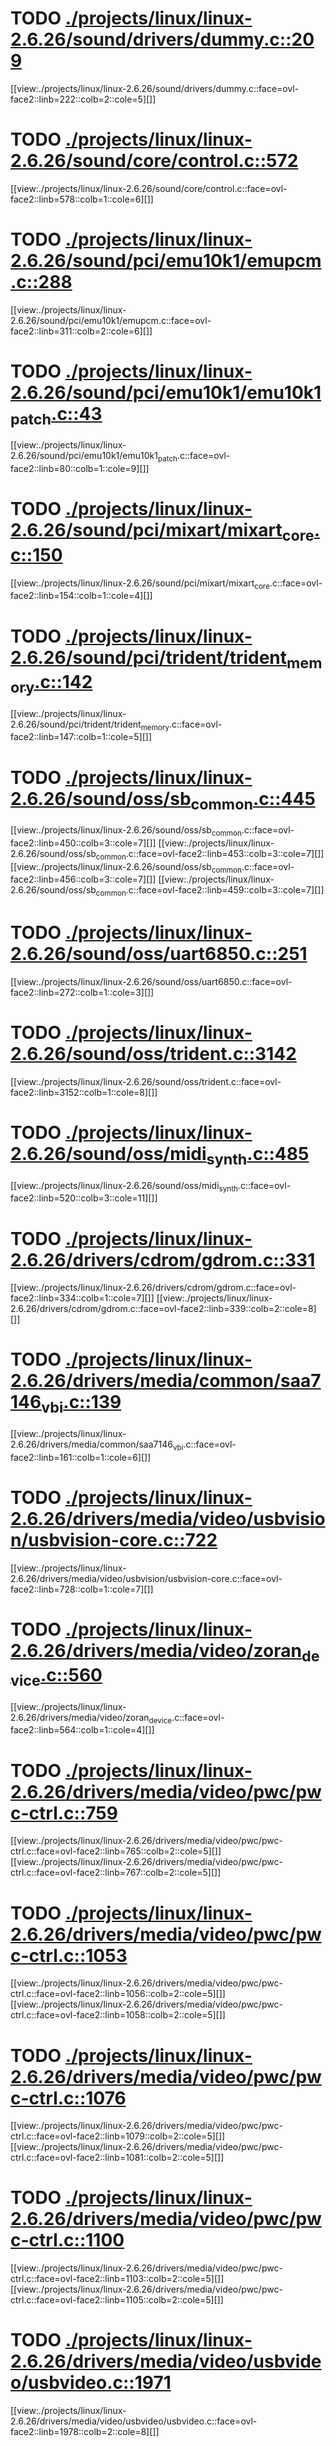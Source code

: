 * TODO [[view:./projects/linux/linux-2.6.26/sound/drivers/dummy.c::face=ovl-face1::linb=209::colb=5::cole=8][ ./projects/linux/linux-2.6.26/sound/drivers/dummy.c::209]]
[[view:./projects/linux/linux-2.6.26/sound/drivers/dummy.c::face=ovl-face2::linb=222::colb=2::cole=5][]]
* TODO [[view:./projects/linux/linux-2.6.26/sound/core/control.c::face=ovl-face1::linb=572::colb=29::cole=34][ ./projects/linux/linux-2.6.26/sound/core/control.c::572]]
[[view:./projects/linux/linux-2.6.26/sound/core/control.c::face=ovl-face2::linb=578::colb=1::cole=6][]]
* TODO [[view:./projects/linux/linux-2.6.26/sound/pci/emu10k1/emupcm.c::face=ovl-face1::linb=288::colb=15::cole=19][ ./projects/linux/linux-2.6.26/sound/pci/emu10k1/emupcm.c::288]]
[[view:./projects/linux/linux-2.6.26/sound/pci/emu10k1/emupcm.c::face=ovl-face2::linb=311::colb=2::cole=6][]]
* TODO [[view:./projects/linux/linux-2.6.26/sound/pci/emu10k1/emu10k1_patch.c::face=ovl-face1::linb=43::colb=21::cole=29][ ./projects/linux/linux-2.6.26/sound/pci/emu10k1/emu10k1_patch.c::43]]
[[view:./projects/linux/linux-2.6.26/sound/pci/emu10k1/emu10k1_patch.c::face=ovl-face2::linb=80::colb=1::cole=9][]]
* TODO [[view:./projects/linux/linux-2.6.26/sound/pci/mixart/mixart_core.c::face=ovl-face1::linb=150::colb=5::cole=8][ ./projects/linux/linux-2.6.26/sound/pci/mixart/mixart_core.c::150]]
[[view:./projects/linux/linux-2.6.26/sound/pci/mixart/mixart_core.c::face=ovl-face2::linb=154::colb=1::cole=4][]]
* TODO [[view:./projects/linux/linux-2.6.26/sound/pci/trident/trident_memory.c::face=ovl-face1::linb=142::colb=31::cole=35][ ./projects/linux/linux-2.6.26/sound/pci/trident/trident_memory.c::142]]
[[view:./projects/linux/linux-2.6.26/sound/pci/trident/trident_memory.c::face=ovl-face2::linb=147::colb=1::cole=5][]]
* TODO [[view:./projects/linux/linux-2.6.26/sound/oss/sb_common.c::face=ovl-face1::linb=445::colb=15::cole=19][ ./projects/linux/linux-2.6.26/sound/oss/sb_common.c::445]]
[[view:./projects/linux/linux-2.6.26/sound/oss/sb_common.c::face=ovl-face2::linb=450::colb=3::cole=7][]]
[[view:./projects/linux/linux-2.6.26/sound/oss/sb_common.c::face=ovl-face2::linb=453::colb=3::cole=7][]]
[[view:./projects/linux/linux-2.6.26/sound/oss/sb_common.c::face=ovl-face2::linb=456::colb=3::cole=7][]]
[[view:./projects/linux/linux-2.6.26/sound/oss/sb_common.c::face=ovl-face2::linb=459::colb=3::cole=7][]]
* TODO [[view:./projects/linux/linux-2.6.26/sound/oss/uart6850.c::face=ovl-face1::linb=251::colb=5::cole=7][ ./projects/linux/linux-2.6.26/sound/oss/uart6850.c::251]]
[[view:./projects/linux/linux-2.6.26/sound/oss/uart6850.c::face=ovl-face2::linb=272::colb=1::cole=3][]]
* TODO [[view:./projects/linux/linux-2.6.26/sound/oss/trident.c::face=ovl-face1::linb=3142::colb=14::cole=21][ ./projects/linux/linux-2.6.26/sound/oss/trident.c::3142]]
[[view:./projects/linux/linux-2.6.26/sound/oss/trident.c::face=ovl-face2::linb=3152::colb=1::cole=8][]]
* TODO [[view:./projects/linux/linux-2.6.26/sound/oss/midi_synth.c::face=ovl-face1::linb=485::colb=23::cole=31][ ./projects/linux/linux-2.6.26/sound/oss/midi_synth.c::485]]
[[view:./projects/linux/linux-2.6.26/sound/oss/midi_synth.c::face=ovl-face2::linb=520::colb=3::cole=11][]]
* TODO [[view:./projects/linux/linux-2.6.26/drivers/cdrom/gdrom.c::face=ovl-face1::linb=331::colb=34::cole=40][ ./projects/linux/linux-2.6.26/drivers/cdrom/gdrom.c::331]]
[[view:./projects/linux/linux-2.6.26/drivers/cdrom/gdrom.c::face=ovl-face2::linb=334::colb=1::cole=7][]]
[[view:./projects/linux/linux-2.6.26/drivers/cdrom/gdrom.c::face=ovl-face2::linb=339::colb=2::cole=8][]]
* TODO [[view:./projects/linux/linux-2.6.26/drivers/media/common/saa7146_vbi.c::face=ovl-face1::linb=139::colb=5::cole=10][ ./projects/linux/linux-2.6.26/drivers/media/common/saa7146_vbi.c::139]]
[[view:./projects/linux/linux-2.6.26/drivers/media/common/saa7146_vbi.c::face=ovl-face2::linb=161::colb=1::cole=6][]]
* TODO [[view:./projects/linux/linux-2.6.26/drivers/media/video/usbvision/usbvision-core.c::face=ovl-face1::linb=722::colb=21::cole=27][ ./projects/linux/linux-2.6.26/drivers/media/video/usbvision/usbvision-core.c::722]]
[[view:./projects/linux/linux-2.6.26/drivers/media/video/usbvision/usbvision-core.c::face=ovl-face2::linb=728::colb=1::cole=7][]]
* TODO [[view:./projects/linux/linux-2.6.26/drivers/media/video/zoran_device.c::face=ovl-face1::linb=560::colb=5::cole=8][ ./projects/linux/linux-2.6.26/drivers/media/video/zoran_device.c::560]]
[[view:./projects/linux/linux-2.6.26/drivers/media/video/zoran_device.c::face=ovl-face2::linb=564::colb=1::cole=4][]]
* TODO [[view:./projects/linux/linux-2.6.26/drivers/media/video/pwc/pwc-ctrl.c::face=ovl-face1::linb=759::colb=6::cole=9][ ./projects/linux/linux-2.6.26/drivers/media/video/pwc/pwc-ctrl.c::759]]
[[view:./projects/linux/linux-2.6.26/drivers/media/video/pwc/pwc-ctrl.c::face=ovl-face2::linb=765::colb=2::cole=5][]]
[[view:./projects/linux/linux-2.6.26/drivers/media/video/pwc/pwc-ctrl.c::face=ovl-face2::linb=767::colb=2::cole=5][]]
* TODO [[view:./projects/linux/linux-2.6.26/drivers/media/video/pwc/pwc-ctrl.c::face=ovl-face1::linb=1053::colb=15::cole=18][ ./projects/linux/linux-2.6.26/drivers/media/video/pwc/pwc-ctrl.c::1053]]
[[view:./projects/linux/linux-2.6.26/drivers/media/video/pwc/pwc-ctrl.c::face=ovl-face2::linb=1056::colb=2::cole=5][]]
[[view:./projects/linux/linux-2.6.26/drivers/media/video/pwc/pwc-ctrl.c::face=ovl-face2::linb=1058::colb=2::cole=5][]]
* TODO [[view:./projects/linux/linux-2.6.26/drivers/media/video/pwc/pwc-ctrl.c::face=ovl-face1::linb=1076::colb=15::cole=18][ ./projects/linux/linux-2.6.26/drivers/media/video/pwc/pwc-ctrl.c::1076]]
[[view:./projects/linux/linux-2.6.26/drivers/media/video/pwc/pwc-ctrl.c::face=ovl-face2::linb=1079::colb=2::cole=5][]]
[[view:./projects/linux/linux-2.6.26/drivers/media/video/pwc/pwc-ctrl.c::face=ovl-face2::linb=1081::colb=2::cole=5][]]
* TODO [[view:./projects/linux/linux-2.6.26/drivers/media/video/pwc/pwc-ctrl.c::face=ovl-face1::linb=1100::colb=15::cole=18][ ./projects/linux/linux-2.6.26/drivers/media/video/pwc/pwc-ctrl.c::1100]]
[[view:./projects/linux/linux-2.6.26/drivers/media/video/pwc/pwc-ctrl.c::face=ovl-face2::linb=1103::colb=2::cole=5][]]
[[view:./projects/linux/linux-2.6.26/drivers/media/video/pwc/pwc-ctrl.c::face=ovl-face2::linb=1105::colb=2::cole=5][]]
* TODO [[view:./projects/linux/linux-2.6.26/drivers/media/video/usbvideo/usbvideo.c::face=ovl-face1::linb=1971::colb=6::cole=12][ ./projects/linux/linux-2.6.26/drivers/media/video/usbvideo/usbvideo.c::1971]]
[[view:./projects/linux/linux-2.6.26/drivers/media/video/usbvideo/usbvideo.c::face=ovl-face2::linb=1978::colb=2::cole=8][]]
* TODO [[view:./projects/linux/linux-2.6.26/drivers/media/video/usbvideo/quickcam_messenger.c::face=ovl-face1::linb=731::colb=9::cole=12][ ./projects/linux/linux-2.6.26/drivers/media/video/usbvideo/quickcam_messenger.c::731]]
[[view:./projects/linux/linux-2.6.26/drivers/media/video/usbvideo/quickcam_messenger.c::face=ovl-face2::linb=736::colb=13::cole=16][]]
[[view:./projects/linux/linux-2.6.26/drivers/media/video/usbvideo/quickcam_messenger.c::face=ovl-face2::linb=740::colb=13::cole=16][]]
* TODO [[view:./projects/linux/linux-2.6.26/drivers/media/dvb/frontends/s5h1420.c::face=ovl-face1::linb=634::colb=9::cole=23][ ./projects/linux/linux-2.6.26/drivers/media/dvb/frontends/s5h1420.c::634]]
[[view:./projects/linux/linux-2.6.26/drivers/media/dvb/frontends/s5h1420.c::face=ovl-face2::linb=684::colb=2::cole=16][]]
[[view:./projects/linux/linux-2.6.26/drivers/media/dvb/frontends/s5h1420.c::face=ovl-face2::linb=687::colb=2::cole=16][]]
[[view:./projects/linux/linux-2.6.26/drivers/media/dvb/frontends/s5h1420.c::face=ovl-face2::linb=690::colb=2::cole=16][]]
[[view:./projects/linux/linux-2.6.26/drivers/media/dvb/frontends/s5h1420.c::face=ovl-face2::linb=693::colb=2::cole=16][]]
[[view:./projects/linux/linux-2.6.26/drivers/media/dvb/frontends/s5h1420.c::face=ovl-face2::linb=696::colb=2::cole=16][]]
* TODO [[view:./projects/linux/linux-2.6.26/drivers/media/dvb/ttpci/budget-patch.c::face=ovl-face1::linb=381::colb=5::cole=10][ ./projects/linux/linux-2.6.26/drivers/media/dvb/ttpci/budget-patch.c::381]]
[[view:./projects/linux/linux-2.6.26/drivers/media/dvb/ttpci/budget-patch.c::face=ovl-face2::linb=432::colb=1::cole=6][]]
[[view:./projects/linux/linux-2.6.26/drivers/media/dvb/ttpci/budget-patch.c::face=ovl-face2::linb=557::colb=1::cole=6][]]
* TODO [[view:./projects/linux/linux-2.6.26/drivers/media/dvb/ttpci/av7110.c::face=ovl-face1::linb=2358::colb=10::cole=15][ ./projects/linux/linux-2.6.26/drivers/media/dvb/ttpci/av7110.c::2358]]
[[view:./projects/linux/linux-2.6.26/drivers/media/dvb/ttpci/av7110.c::face=ovl-face2::linb=2401::colb=2::cole=7][]]
[[view:./projects/linux/linux-2.6.26/drivers/media/dvb/ttpci/av7110.c::face=ovl-face2::linb=2527::colb=2::cole=7][]]
* TODO [[view:./projects/linux/linux-2.6.26/drivers/s390/cio/qdio.c::face=ovl-face1::linb=1727::colb=5::cole=14][ ./projects/linux/linux-2.6.26/drivers/s390/cio/qdio.c::1727]]
[[view:./projects/linux/linux-2.6.26/drivers/s390/cio/qdio.c::face=ovl-face2::linb=1742::colb=2::cole=11][]]
[[view:./projects/linux/linux-2.6.26/drivers/s390/cio/qdio.c::face=ovl-face2::linb=1817::colb=2::cole=11][]]
* TODO [[view:./projects/linux/linux-2.6.26/drivers/s390/char/tape_3590.c::face=ovl-face1::linb=1371::colb=5::cole=7][ ./projects/linux/linux-2.6.26/drivers/s390/char/tape_3590.c::1371]]
[[view:./projects/linux/linux-2.6.26/drivers/s390/char/tape_3590.c::face=ovl-face2::linb=1396::colb=1::cole=3][]]
* TODO [[view:./projects/linux/linux-2.6.26/drivers/s390/net/claw.c::face=ovl-face1::linb=1706::colb=8::cole=10][ ./projects/linux/linux-2.6.26/drivers/s390/net/claw.c::1706]]
[[view:./projects/linux/linux-2.6.26/drivers/s390/net/claw.c::face=ovl-face2::linb=1725::colb=22::cole=24][]]
[[view:./projects/linux/linux-2.6.26/drivers/s390/net/claw.c::face=ovl-face2::linb=1731::colb=18::cole=20][]]
[[view:./projects/linux/linux-2.6.26/drivers/s390/net/claw.c::face=ovl-face2::linb=1736::colb=18::cole=20][]]
* TODO [[view:./projects/linux/linux-2.6.26/drivers/s390/net/claw.c::face=ovl-face1::linb=1769::colb=40::cole=44][ ./projects/linux/linux-2.6.26/drivers/s390/net/claw.c::1769]]
[[view:./projects/linux/linux-2.6.26/drivers/s390/net/claw.c::face=ovl-face2::linb=2012::colb=9::cole=13][]]
[[view:./projects/linux/linux-2.6.26/drivers/s390/net/claw.c::face=ovl-face2::linb=2015::colb=16::cole=20][]]
* TODO [[view:./projects/linux/linux-2.6.26/drivers/s390/net/claw.c::face=ovl-face1::linb=3740::colb=21::cole=32][ ./projects/linux/linux-2.6.26/drivers/s390/net/claw.c::3740]]
[[view:./projects/linux/linux-2.6.26/drivers/s390/net/claw.c::face=ovl-face2::linb=3754::colb=8::cole=19][]]
* TODO [[view:./projects/linux/linux-2.6.26/drivers/s390/net/claw.c::face=ovl-face1::linb=3741::colb=14::cole=24][ ./projects/linux/linux-2.6.26/drivers/s390/net/claw.c::3741]]
[[view:./projects/linux/linux-2.6.26/drivers/s390/net/claw.c::face=ovl-face2::linb=3755::colb=8::cole=18][]]
* TODO [[view:./projects/linux/linux-2.6.26/drivers/mmc/host/sdhci.c::face=ovl-face1::linb=378::colb=5::cole=10][ ./projects/linux/linux-2.6.26/drivers/mmc/host/sdhci.c::378]]
[[view:./projects/linux/linux-2.6.26/drivers/mmc/host/sdhci.c::face=ovl-face2::linb=386::colb=1::cole=6][]]
* TODO [[view:./projects/linux/linux-2.6.26/drivers/video/i810/i810_main.c::face=ovl-face1::linb=2013::colb=5::cole=6][ ./projects/linux/linux-2.6.26/drivers/video/i810/i810_main.c::2013]]
[[view:./projects/linux/linux-2.6.26/drivers/video/i810/i810_main.c::face=ovl-face2::linb=2015::colb=1::cole=2][]]
* TODO [[view:./projects/linux/linux-2.6.26/drivers/video/aty/mach64_gx.c::face=ovl-face1::linb=620::colb=35::cole=48][ ./projects/linux/linux-2.6.26/drivers/video/aty/mach64_gx.c::620]]
[[view:./projects/linux/linux-2.6.26/drivers/video/aty/mach64_gx.c::face=ovl-face2::linb=627::colb=1::cole=14][]]
* TODO [[view:./projects/linux/linux-2.6.26/drivers/video/neofb.c::face=ovl-face1::linb=1928::colb=5::cole=14][ ./projects/linux/linux-2.6.26/drivers/video/neofb.c::1928]]
[[view:./projects/linux/linux-2.6.26/drivers/video/neofb.c::face=ovl-face2::linb=1951::colb=2::cole=11][]]
[[view:./projects/linux/linux-2.6.26/drivers/video/neofb.c::face=ovl-face2::linb=1961::colb=2::cole=11][]]
[[view:./projects/linux/linux-2.6.26/drivers/video/neofb.c::face=ovl-face2::linb=1970::colb=2::cole=11][]]
[[view:./projects/linux/linux-2.6.26/drivers/video/neofb.c::face=ovl-face2::linb=1979::colb=2::cole=11][]]
[[view:./projects/linux/linux-2.6.26/drivers/video/neofb.c::face=ovl-face2::linb=1988::colb=2::cole=11][]]
[[view:./projects/linux/linux-2.6.26/drivers/video/neofb.c::face=ovl-face2::linb=1999::colb=2::cole=11][]]
[[view:./projects/linux/linux-2.6.26/drivers/video/neofb.c::face=ovl-face2::linb=2010::colb=2::cole=11][]]
[[view:./projects/linux/linux-2.6.26/drivers/video/neofb.c::face=ovl-face2::linb=2021::colb=2::cole=11][]]
* TODO [[view:./projects/linux/linux-2.6.26/drivers/video/neofb.c::face=ovl-face1::linb=1930::colb=5::cole=15][ ./projects/linux/linux-2.6.26/drivers/video/neofb.c::1930]]
[[view:./projects/linux/linux-2.6.26/drivers/video/neofb.c::face=ovl-face2::linb=1953::colb=2::cole=12][]]
[[view:./projects/linux/linux-2.6.26/drivers/video/neofb.c::face=ovl-face2::linb=1963::colb=2::cole=12][]]
[[view:./projects/linux/linux-2.6.26/drivers/video/neofb.c::face=ovl-face2::linb=1972::colb=2::cole=12][]]
[[view:./projects/linux/linux-2.6.26/drivers/video/neofb.c::face=ovl-face2::linb=1981::colb=2::cole=12][]]
[[view:./projects/linux/linux-2.6.26/drivers/video/neofb.c::face=ovl-face2::linb=1990::colb=2::cole=12][]]
[[view:./projects/linux/linux-2.6.26/drivers/video/neofb.c::face=ovl-face2::linb=2001::colb=2::cole=12][]]
[[view:./projects/linux/linux-2.6.26/drivers/video/neofb.c::face=ovl-face2::linb=2012::colb=2::cole=12][]]
[[view:./projects/linux/linux-2.6.26/drivers/video/neofb.c::face=ovl-face2::linb=2023::colb=2::cole=12][]]
* TODO [[view:./projects/linux/linux-2.6.26/drivers/video/neofb.c::face=ovl-face1::linb=1931::colb=5::cole=13][ ./projects/linux/linux-2.6.26/drivers/video/neofb.c::1931]]
[[view:./projects/linux/linux-2.6.26/drivers/video/neofb.c::face=ovl-face2::linb=1954::colb=2::cole=10][]]
[[view:./projects/linux/linux-2.6.26/drivers/video/neofb.c::face=ovl-face2::linb=1964::colb=2::cole=10][]]
[[view:./projects/linux/linux-2.6.26/drivers/video/neofb.c::face=ovl-face2::linb=1973::colb=2::cole=10][]]
[[view:./projects/linux/linux-2.6.26/drivers/video/neofb.c::face=ovl-face2::linb=1982::colb=2::cole=10][]]
[[view:./projects/linux/linux-2.6.26/drivers/video/neofb.c::face=ovl-face2::linb=1991::colb=2::cole=10][]]
[[view:./projects/linux/linux-2.6.26/drivers/video/neofb.c::face=ovl-face2::linb=2002::colb=2::cole=10][]]
[[view:./projects/linux/linux-2.6.26/drivers/video/neofb.c::face=ovl-face2::linb=2013::colb=2::cole=10][]]
[[view:./projects/linux/linux-2.6.26/drivers/video/neofb.c::face=ovl-face2::linb=2024::colb=2::cole=10][]]
* TODO [[view:./projects/linux/linux-2.6.26/drivers/video/neofb.c::face=ovl-face1::linb=1932::colb=5::cole=14][ ./projects/linux/linux-2.6.26/drivers/video/neofb.c::1932]]
[[view:./projects/linux/linux-2.6.26/drivers/video/neofb.c::face=ovl-face2::linb=1955::colb=2::cole=11][]]
[[view:./projects/linux/linux-2.6.26/drivers/video/neofb.c::face=ovl-face2::linb=1965::colb=2::cole=11][]]
[[view:./projects/linux/linux-2.6.26/drivers/video/neofb.c::face=ovl-face2::linb=1974::colb=2::cole=11][]]
[[view:./projects/linux/linux-2.6.26/drivers/video/neofb.c::face=ovl-face2::linb=1983::colb=2::cole=11][]]
[[view:./projects/linux/linux-2.6.26/drivers/video/neofb.c::face=ovl-face2::linb=1992::colb=2::cole=11][]]
[[view:./projects/linux/linux-2.6.26/drivers/video/neofb.c::face=ovl-face2::linb=2003::colb=2::cole=11][]]
[[view:./projects/linux/linux-2.6.26/drivers/video/neofb.c::face=ovl-face2::linb=2014::colb=2::cole=11][]]
[[view:./projects/linux/linux-2.6.26/drivers/video/neofb.c::face=ovl-face2::linb=2025::colb=2::cole=11][]]
* TODO [[view:./projects/linux/linux-2.6.26/drivers/video/tgafb.c::face=ovl-face1::linb=437::colb=21::cole=29][ ./projects/linux/linux-2.6.26/drivers/video/tgafb.c::437]]
[[view:./projects/linux/linux-2.6.26/drivers/video/tgafb.c::face=ovl-face2::linb=480::colb=1::cole=9][]]
* TODO [[view:./projects/linux/linux-2.6.26/drivers/block/paride/bpck.c::face=ovl-face1::linb=350::colb=18::cole=19][ ./projects/linux/linux-2.6.26/drivers/block/paride/bpck.c::350]]
[[view:./projects/linux/linux-2.6.26/drivers/block/paride/bpck.c::face=ovl-face2::linb=359::colb=1::cole=2][]]
* TODO [[view:./projects/linux/linux-2.6.26/drivers/block/viodasd.c::face=ovl-face1::linb=252::colb=5::cole=14][ ./projects/linux/linux-2.6.26/drivers/block/viodasd.c::252]]
[[view:./projects/linux/linux-2.6.26/drivers/block/viodasd.c::face=ovl-face2::linb=261::colb=2::cole=11][]]
[[view:./projects/linux/linux-2.6.26/drivers/block/viodasd.c::face=ovl-face2::linb=265::colb=2::cole=11][]]
* TODO [[view:./projects/linux/linux-2.6.26/drivers/mtd/nand/diskonchip.c::face=ovl-face1::linb=913::colb=5::cole=15][ ./projects/linux/linux-2.6.26/drivers/mtd/nand/diskonchip.c::913]]
[[view:./projects/linux/linux-2.6.26/drivers/mtd/nand/diskonchip.c::face=ovl-face2::linb=938::colb=3::cole=13][]]
* TODO [[view:./projects/linux/linux-2.6.26/drivers/char/ipmi/ipmi_si_intf.c::face=ovl-face1::linb=1925::colb=7::cole=17][ ./projects/linux/linux-2.6.26/drivers/char/ipmi/ipmi_si_intf.c::1925]]
[[view:./projects/linux/linux-2.6.26/drivers/char/ipmi/ipmi_si_intf.c::face=ovl-face2::linb=1933::colb=2::cole=12][]]
[[view:./projects/linux/linux-2.6.26/drivers/char/ipmi/ipmi_si_intf.c::face=ovl-face2::linb=1935::colb=2::cole=12][]]
* TODO [[view:./projects/linux/linux-2.6.26/drivers/char/ipmi/ipmi_si_intf.c::face=ovl-face1::linb=2205::colb=5::cole=21][ ./projects/linux/linux-2.6.26/drivers/char/ipmi/ipmi_si_intf.c::2205]]
[[view:./projects/linux/linux-2.6.26/drivers/char/ipmi/ipmi_si_intf.c::face=ovl-face2::linb=2245::colb=2::cole=18][]]
* TODO [[view:./projects/linux/linux-2.6.26/drivers/char/drm/savage_bci.c::face=ovl-face1::linb=569::colb=23::cole=32][ ./projects/linux/linux-2.6.26/drivers/char/drm/savage_bci.c::569]]
[[view:./projects/linux/linux-2.6.26/drivers/char/drm/savage_bci.c::face=ovl-face2::linb=580::colb=2::cole=11][]]
[[view:./projects/linux/linux-2.6.26/drivers/char/drm/savage_bci.c::face=ovl-face2::linb=611::colb=2::cole=11][]]
[[view:./projects/linux/linux-2.6.26/drivers/char/drm/savage_bci.c::face=ovl-face2::linb=631::colb=2::cole=11][]]
* TODO [[view:./projects/linux/linux-2.6.26/drivers/char/drm/savage_bci.c::face=ovl-face1::linb=569::colb=14::cole=21][ ./projects/linux/linux-2.6.26/drivers/char/drm/savage_bci.c::569]]
[[view:./projects/linux/linux-2.6.26/drivers/char/drm/savage_bci.c::face=ovl-face2::linb=576::colb=2::cole=9][]]
[[view:./projects/linux/linux-2.6.26/drivers/char/drm/savage_bci.c::face=ovl-face2::linb=608::colb=2::cole=9][]]
[[view:./projects/linux/linux-2.6.26/drivers/char/drm/savage_bci.c::face=ovl-face2::linb=628::colb=2::cole=9][]]
* TODO [[view:./projects/linux/linux-2.6.26/drivers/char/istallion.c::face=ovl-face1::linb=3174::colb=7::cole=11][ ./projects/linux/linux-2.6.26/drivers/char/istallion.c::3174]]
[[view:./projects/linux/linux-2.6.26/drivers/char/istallion.c::face=ovl-face2::linb=3205::colb=2::cole=6][]]
[[view:./projects/linux/linux-2.6.26/drivers/char/istallion.c::face=ovl-face2::linb=3218::colb=2::cole=6][]]
[[view:./projects/linux/linux-2.6.26/drivers/char/istallion.c::face=ovl-face2::linb=3231::colb=2::cole=6][]]
[[view:./projects/linux/linux-2.6.26/drivers/char/istallion.c::face=ovl-face2::linb=3244::colb=2::cole=6][]]
* TODO [[view:./projects/linux/linux-2.6.26/drivers/char/istallion.c::face=ovl-face1::linb=3323::colb=7::cole=11][ ./projects/linux/linux-2.6.26/drivers/char/istallion.c::3323]]
[[view:./projects/linux/linux-2.6.26/drivers/char/istallion.c::face=ovl-face2::linb=3362::colb=2::cole=6][]]
[[view:./projects/linux/linux-2.6.26/drivers/char/istallion.c::face=ovl-face2::linb=3375::colb=2::cole=6][]]
[[view:./projects/linux/linux-2.6.26/drivers/char/istallion.c::face=ovl-face2::linb=3388::colb=2::cole=6][]]
[[view:./projects/linux/linux-2.6.26/drivers/char/istallion.c::face=ovl-face2::linb=3401::colb=2::cole=6][]]
* TODO [[view:./projects/linux/linux-2.6.26/drivers/char/applicom.c::face=ovl-face1::linb=696::colb=5::cole=8][ ./projects/linux/linux-2.6.26/drivers/char/applicom.c::696]]
[[view:./projects/linux/linux-2.6.26/drivers/char/applicom.c::face=ovl-face2::linb=733::colb=3::cole=6][]]
[[view:./projects/linux/linux-2.6.26/drivers/char/applicom.c::face=ovl-face2::linb=754::colb=3::cole=6][]]
[[view:./projects/linux/linux-2.6.26/drivers/char/applicom.c::face=ovl-face2::linb=780::colb=3::cole=6][]]
[[view:./projects/linux/linux-2.6.26/drivers/char/applicom.c::face=ovl-face2::linb=836::colb=2::cole=5][]]
* TODO [[view:./projects/linux/linux-2.6.26/drivers/char/stallion.c::face=ovl-face1::linb=2014::colb=37::cole=45][ ./projects/linux/linux-2.6.26/drivers/char/stallion.c::2014]]
[[view:./projects/linux/linux-2.6.26/drivers/char/stallion.c::face=ovl-face2::linb=2021::colb=1::cole=9][]]
* TODO [[view:./projects/linux/linux-2.6.26/drivers/char/ip2/i2lib.c::face=ovl-face1::linb=540::colb=5::cole=9][ ./projects/linux/linux-2.6.26/drivers/char/ip2/i2lib.c::540]]
[[view:./projects/linux/linux-2.6.26/drivers/char/ip2/i2lib.c::face=ovl-face2::linb=579::colb=2::cole=6][]]
[[view:./projects/linux/linux-2.6.26/drivers/char/ip2/i2lib.c::face=ovl-face2::linb=585::colb=2::cole=6][]]
* TODO [[view:./projects/linux/linux-2.6.26/drivers/scsi/qla2xxx/qla_init.c::face=ovl-face1::linb=2970::colb=5::cole=10][ ./projects/linux/linux-2.6.26/drivers/scsi/qla2xxx/qla_init.c::2970]]
[[view:./projects/linux/linux-2.6.26/drivers/scsi/qla2xxx/qla_init.c::face=ovl-face2::linb=2974::colb=1::cole=6][]]
* TODO [[view:./projects/linux/linux-2.6.26/drivers/scsi/qla2xxx/qla_iocb.c::face=ovl-face1::linb=270::colb=6::cole=9][ ./projects/linux/linux-2.6.26/drivers/scsi/qla2xxx/qla_iocb.c::270]]
[[view:./projects/linux/linux-2.6.26/drivers/scsi/qla2xxx/qla_iocb.c::face=ovl-face2::linb=284::colb=1::cole=4][]]
* TODO [[view:./projects/linux/linux-2.6.26/drivers/scsi/qla2xxx/qla_iocb.c::face=ovl-face1::linb=673::colb=6::cole=9][ ./projects/linux/linux-2.6.26/drivers/scsi/qla2xxx/qla_iocb.c::673]]
[[view:./projects/linux/linux-2.6.26/drivers/scsi/qla2xxx/qla_iocb.c::face=ovl-face2::linb=687::colb=1::cole=4][]]
* TODO [[view:./projects/linux/linux-2.6.26/drivers/scsi/aic7xxx/aic79xx_osm.c::face=ovl-face1::linb=789::colb=8::cole=14][ ./projects/linux/linux-2.6.26/drivers/scsi/aic7xxx/aic79xx_osm.c::789]]
[[view:./projects/linux/linux-2.6.26/drivers/scsi/aic7xxx/aic79xx_osm.c::face=ovl-face2::linb=797::colb=1::cole=7][]]
* TODO [[view:./projects/linux/linux-2.6.26/drivers/scsi/aic7xxx/aic79xx_osm.c::face=ovl-face1::linb=790::colb=8::cole=12][ ./projects/linux/linux-2.6.26/drivers/scsi/aic7xxx/aic79xx_osm.c::790]]
[[view:./projects/linux/linux-2.6.26/drivers/scsi/aic7xxx/aic79xx_osm.c::face=ovl-face2::linb=798::colb=1::cole=5][]]
* TODO [[view:./projects/linux/linux-2.6.26/drivers/scsi/aic7xxx/aic79xx_pci.c::face=ovl-face1::linb=297::colb=18::cole=33][ ./projects/linux/linux-2.6.26/drivers/scsi/aic7xxx/aic79xx_pci.c::297]]
[[view:./projects/linux/linux-2.6.26/drivers/scsi/aic7xxx/aic79xx_pci.c::face=ovl-face2::linb=303::colb=1::cole=16][]]
* TODO [[view:./projects/linux/linux-2.6.26/drivers/scsi/ibmmca.c::face=ovl-face1::linb=1105::colb=19::cole=24][ ./projects/linux/linux-2.6.26/drivers/scsi/ibmmca.c::1105]]
[[view:./projects/linux/linux-2.6.26/drivers/scsi/ibmmca.c::face=ovl-face2::linb=1112::colb=1::cole=6][]]
* TODO [[view:./projects/linux/linux-2.6.26/drivers/scsi/atari_dma_emul.c::face=ovl-face1::linb=149::colb=14::cole=19][ ./projects/linux/linux-2.6.26/drivers/scsi/atari_dma_emul.c::149]]
[[view:./projects/linux/linux-2.6.26/drivers/scsi/atari_dma_emul.c::face=ovl-face2::linb=202::colb=1::cole=6][]]
* TODO [[view:./projects/linux/linux-2.6.26/drivers/scsi/dc395x.c::face=ovl-face1::linb=3126::colb=4::cole=15][ ./projects/linux/linux-2.6.26/drivers/scsi/dc395x.c::3126]]
[[view:./projects/linux/linux-2.6.26/drivers/scsi/dc395x.c::face=ovl-face2::linb=3148::colb=3::cole=14][]]
* TODO [[view:./projects/linux/linux-2.6.26/drivers/scsi/libiscsi.c::face=ovl-face1::linb=1515::colb=5::cole=7][ ./projects/linux/linux-2.6.26/drivers/scsi/libiscsi.c::1515]]
[[view:./projects/linux/linux-2.6.26/drivers/scsi/libiscsi.c::face=ovl-face2::linb=1568::colb=2::cole=4][]]
* TODO [[view:./projects/linux/linux-2.6.26/drivers/scsi/lpfc/lpfc_hbadisc.c::face=ovl-face1::linb=2444::colb=5::cole=16][ ./projects/linux/linux-2.6.26/drivers/scsi/lpfc/lpfc_hbadisc.c::2444]]
[[view:./projects/linux/linux-2.6.26/drivers/scsi/lpfc/lpfc_hbadisc.c::face=ovl-face2::linb=2460::colb=2::cole=13][]]
[[view:./projects/linux/linux-2.6.26/drivers/scsi/lpfc/lpfc_hbadisc.c::face=ovl-face2::linb=2462::colb=2::cole=13][]]
* TODO [[view:./projects/linux/linux-2.6.26/drivers/scsi/lpfc/lpfc_debugfs.c::face=ovl-face1::linb=211::colb=5::cole=8][ ./projects/linux/linux-2.6.26/drivers/scsi/lpfc/lpfc_debugfs.c::211]]
[[view:./projects/linux/linux-2.6.26/drivers/scsi/lpfc/lpfc_debugfs.c::face=ovl-face2::linb=219::colb=1::cole=4][]]
* TODO [[view:./projects/linux/linux-2.6.26/drivers/scsi/aha1542.c::face=ovl-face1::linb=206::colb=5::cole=13][ ./projects/linux/linux-2.6.26/drivers/scsi/aha1542.c::206]]
[[view:./projects/linux/linux-2.6.26/drivers/scsi/aha1542.c::face=ovl-face2::linb=209::colb=2::cole=10][]]
[[view:./projects/linux/linux-2.6.26/drivers/scsi/aha1542.c::face=ovl-face2::linb=223::colb=2::cole=10][]]
* TODO [[view:./projects/linux/linux-2.6.26/drivers/atm/iphase.c::face=ovl-face1::linb=585::colb=10::cole=18][ ./projects/linux/linux-2.6.26/drivers/atm/iphase.c::585]]
[[view:./projects/linux/linux-2.6.26/drivers/atm/iphase.c::face=ovl-face2::linb=594::colb=3::cole=11][]]
* TODO [[view:./projects/linux/linux-2.6.26/drivers/atm/iphase.c::face=ovl-face1::linb=2487::colb=15::cole=18][ ./projects/linux/linux-2.6.26/drivers/atm/iphase.c::2487]]
[[view:./projects/linux/linux-2.6.26/drivers/atm/iphase.c::face=ovl-face2::linb=2550::colb=8::cole=11][]]
* TODO [[view:./projects/linux/linux-2.6.26/drivers/pcmcia/omap_cf.c::face=ovl-face1::linb=131::colb=6::cole=13][ ./projects/linux/linux-2.6.26/drivers/pcmcia/omap_cf.c::131]]
[[view:./projects/linux/linux-2.6.26/drivers/pcmcia/omap_cf.c::face=ovl-face2::linb=142::colb=1::cole=8][]]
* TODO [[view:./projects/linux/linux-2.6.26/drivers/isdn/hisax/jade.c::face=ovl-face1::linb=25::colb=12::cole=13][ ./projects/linux/linux-2.6.26/drivers/isdn/hisax/jade.c::25]]
[[view:./projects/linux/linux-2.6.26/drivers/isdn/hisax/jade.c::face=ovl-face2::linb=28::colb=4::cole=5][]]
* TODO [[view:./projects/linux/linux-2.6.26/drivers/isdn/hisax/elsa_ser.c::face=ovl-face1::linb=111::colb=5::cole=9][ ./projects/linux/linux-2.6.26/drivers/isdn/hisax/elsa_ser.c::111]]
[[view:./projects/linux/linux-2.6.26/drivers/isdn/hisax/elsa_ser.c::face=ovl-face2::linb=115::colb=14::cole=18][]]
* TODO [[view:./projects/linux/linux-2.6.26/drivers/isdn/act2000/act2000_isa.c::face=ovl-face1::linb=400::colb=13::cole=20][ ./projects/linux/linux-2.6.26/drivers/isdn/act2000/act2000_isa.c::400]]
[[view:./projects/linux/linux-2.6.26/drivers/isdn/act2000/act2000_isa.c::face=ovl-face2::linb=418::colb=8::cole=15][]]
* TODO [[view:./projects/linux/linux-2.6.26/drivers/isdn/hardware/eicon/debug.c::face=ovl-face1::linb=864::colb=10::cole=17][ ./projects/linux/linux-2.6.26/drivers/isdn/hardware/eicon/debug.c::864]]
[[view:./projects/linux/linux-2.6.26/drivers/isdn/hardware/eicon/debug.c::face=ovl-face2::linb=909::colb=6::cole=13][]]
* TODO [[view:./projects/linux/linux-2.6.26/drivers/isdn/i4l/isdn_tty.c::face=ovl-face1::linb=998::colb=2::cole=5][ ./projects/linux/linux-2.6.26/drivers/isdn/i4l/isdn_tty.c::998]]
[[view:./projects/linux/linux-2.6.26/drivers/isdn/i4l/isdn_tty.c::face=ovl-face2::linb=1037::colb=1::cole=4][]]
* TODO [[view:./projects/linux/linux-2.6.26/drivers/ieee1394/raw1394.c::face=ovl-face1::linb=1012::colb=38::cole=53][ ./projects/linux/linux-2.6.26/drivers/ieee1394/raw1394.c::1012]]
[[view:./projects/linux/linux-2.6.26/drivers/ieee1394/raw1394.c::face=ovl-face2::linb=1051::colb=2::cole=17][]]
* TODO [[view:./projects/linux/linux-2.6.26/drivers/serial/jsm/jsm_driver.c::face=ovl-face1::linb=60::colb=5::cole=11][ ./projects/linux/linux-2.6.26/drivers/serial/jsm/jsm_driver.c::60]]
[[view:./projects/linux/linux-2.6.26/drivers/serial/jsm/jsm_driver.c::face=ovl-face2::linb=135::colb=2::cole=8][]]
[[view:./projects/linux/linux-2.6.26/drivers/serial/jsm/jsm_driver.c::face=ovl-face2::linb=143::colb=2::cole=8][]]
[[view:./projects/linux/linux-2.6.26/drivers/serial/jsm/jsm_driver.c::face=ovl-face2::linb=162::colb=2::cole=8][]]
* TODO [[view:./projects/linux/linux-2.6.26/drivers/serial/pmac_zilog.c::face=ovl-face1::linb=221::colb=29::cole=34][ ./projects/linux/linux-2.6.26/drivers/serial/pmac_zilog.c::221]]
[[view:./projects/linux/linux-2.6.26/drivers/serial/pmac_zilog.c::face=ovl-face2::linb=253::colb=2::cole=7][]]
[[view:./projects/linux/linux-2.6.26/drivers/serial/pmac_zilog.c::face=ovl-face2::linb=295::colb=3::cole=8][]]
* TODO [[view:./projects/linux/linux-2.6.26/drivers/serial/crisv10.c::face=ovl-face1::linb=2655::colb=2::cole=12][ ./projects/linux/linux-2.6.26/drivers/serial/crisv10.c::2655]]
[[view:./projects/linux/linux-2.6.26/drivers/serial/crisv10.c::face=ovl-face2::linb=2685::colb=2::cole=12][]]
* TODO [[view:./projects/linux/linux-2.6.26/drivers/net/cpmac.c::face=ovl-face1::linb=1128::colb=7::cole=18][ ./projects/linux/linux-2.6.26/drivers/net/cpmac.c::1128]]
[[view:./projects/linux/linux-2.6.26/drivers/net/cpmac.c::face=ovl-face2::linb=1147::colb=3::cole=14][]]
* TODO [[view:./projects/linux/linux-2.6.26/drivers/net/ibm_newemac/core.c::face=ovl-face1::linb=800::colb=8::cole=11][ ./projects/linux/linux-2.6.26/drivers/net/ibm_newemac/core.c::800]]
[[view:./projects/linux/linux-2.6.26/drivers/net/ibm_newemac/core.c::face=ovl-face2::linb=847::colb=1::cole=4][]]
* TODO [[view:./projects/linux/linux-2.6.26/drivers/net/wireless/hostap/hostap_ioctl.c::face=ovl-face1::linb=1689::colb=5::cole=8][ ./projects/linux/linux-2.6.26/drivers/net/wireless/hostap/hostap_ioctl.c::1689]]
[[view:./projects/linux/linux-2.6.26/drivers/net/wireless/hostap/hostap_ioctl.c::face=ovl-face2::linb=1715::colb=2::cole=5][]]
* TODO [[view:./projects/linux/linux-2.6.26/drivers/net/wireless/hostap/hostap_proc.c::face=ovl-face1::linb=275::colb=30::cole=36][ ./projects/linux/linux-2.6.26/drivers/net/wireless/hostap/hostap_proc.c::275]]
[[view:./projects/linux/linux-2.6.26/drivers/net/wireless/hostap/hostap_proc.c::face=ovl-face2::linb=284::colb=1::cole=7][]]
* TODO [[view:./projects/linux/linux-2.6.26/drivers/net/wireless/b43/lo.c::face=ovl-face1::linb=496::colb=6::cole=13][ ./projects/linux/linux-2.6.26/drivers/net/wireless/b43/lo.c::496]]
[[view:./projects/linux/linux-2.6.26/drivers/net/wireless/b43/lo.c::face=ovl-face2::linb=503::colb=4::cole=11][]]
* TODO [[view:./projects/linux/linux-2.6.26/drivers/net/wireless/ipw2200.c::face=ovl-face1::linb=6711::colb=5::cole=8][ ./projects/linux/linux-2.6.26/drivers/net/wireless/ipw2200.c::6711]]
[[view:./projects/linux/linux-2.6.26/drivers/net/wireless/ipw2200.c::face=ovl-face2::linb=6721::colb=2::cole=5][]]
* TODO [[view:./projects/linux/linux-2.6.26/drivers/net/wireless/ipw2100.c::face=ovl-face1::linb=5090::colb=5::cole=8][ ./projects/linux/linux-2.6.26/drivers/net/wireless/ipw2100.c::5090]]
[[view:./projects/linux/linux-2.6.26/drivers/net/wireless/ipw2100.c::face=ovl-face2::linb=5094::colb=1::cole=4][]]
* TODO [[view:./projects/linux/linux-2.6.26/drivers/net/wireless/ipw2100.c::face=ovl-face1::linb=5559::colb=8::cole=20][ ./projects/linux/linux-2.6.26/drivers/net/wireless/ipw2100.c::5559]]
[[view:./projects/linux/linux-2.6.26/drivers/net/wireless/ipw2100.c::face=ovl-face2::linb=5603::colb=2::cole=14][]]
* TODO [[view:./projects/linux/linux-2.6.26/drivers/net/wireless/ipw2100.c::face=ovl-face1::linb=7722::colb=5::cole=8][ ./projects/linux/linux-2.6.26/drivers/net/wireless/ipw2100.c::7722]]
[[view:./projects/linux/linux-2.6.26/drivers/net/wireless/ipw2100.c::face=ovl-face2::linb=7732::colb=2::cole=5][]]
* TODO [[view:./projects/linux/linux-2.6.26/drivers/net/wireless/arlan-proc.c::face=ovl-face1::linb=255::colb=9::cole=12][ ./projects/linux/linux-2.6.26/drivers/net/wireless/arlan-proc.c::255]]
[[view:./projects/linux/linux-2.6.26/drivers/net/wireless/arlan-proc.c::face=ovl-face2::linb=263::colb=1::cole=4][]]
* TODO [[view:./projects/linux/linux-2.6.26/drivers/net/wireless/iwlwifi/iwl3945-base.c::face=ovl-face1::linb=2574::colb=4::cole=6][ ./projects/linux/linux-2.6.26/drivers/net/wireless/iwlwifi/iwl3945-base.c::2574]]
[[view:./projects/linux/linux-2.6.26/drivers/net/wireless/iwlwifi/iwl3945-base.c::face=ovl-face2::linb=2600::colb=1::cole=3][]]
* TODO [[view:./projects/linux/linux-2.6.26/drivers/net/wireless/iwlwifi/iwl4965-base.c::face=ovl-face1::linb=2140::colb=4::cole=6][ ./projects/linux/linux-2.6.26/drivers/net/wireless/iwlwifi/iwl4965-base.c::2140]]
[[view:./projects/linux/linux-2.6.26/drivers/net/wireless/iwlwifi/iwl4965-base.c::face=ovl-face2::linb=2166::colb=1::cole=3][]]
* TODO [[view:./projects/linux/linux-2.6.26/drivers/net/wireless/spectrum_cs.c::face=ovl-face1::linb=550::colb=5::cole=8][ ./projects/linux/linux-2.6.26/drivers/net/wireless/spectrum_cs.c::550]]
[[view:./projects/linux/linux-2.6.26/drivers/net/wireless/spectrum_cs.c::face=ovl-face2::linb=556::colb=3::cole=6][]]
* TODO [[view:./projects/linux/linux-2.6.26/drivers/net/eth16i.c::face=ovl-face1::linb=1054::colb=5::cole=11][ ./projects/linux/linux-2.6.26/drivers/net/eth16i.c::1054]]
[[view:./projects/linux/linux-2.6.26/drivers/net/eth16i.c::face=ovl-face2::linb=1121::colb=1::cole=7][]]
* TODO [[view:./projects/linux/linux-2.6.26/drivers/net/niu.c::face=ovl-face1::linb=2052::colb=5::cole=14][ ./projects/linux/linux-2.6.26/drivers/net/niu.c::2052]]
[[view:./projects/linux/linux-2.6.26/drivers/net/niu.c::face=ovl-face2::linb=2056::colb=2::cole=11][]]
[[view:./projects/linux/linux-2.6.26/drivers/net/niu.c::face=ovl-face2::linb=2062::colb=2::cole=11][]]
* TODO [[view:./projects/linux/linux-2.6.26/drivers/net/cxgb3/mc5.c::face=ovl-face1::linb=390::colb=5::cole=8][ ./projects/linux/linux-2.6.26/drivers/net/cxgb3/mc5.c::390]]
[[view:./projects/linux/linux-2.6.26/drivers/net/cxgb3/mc5.c::face=ovl-face2::linb=405::colb=3::cole=6][]]
* TODO [[view:./projects/linux/linux-2.6.26/drivers/net/tokenring/smctr.c::face=ovl-face1::linb=5380::colb=12::cole=19][ ./projects/linux/linux-2.6.26/drivers/net/tokenring/smctr.c::5380]]
[[view:./projects/linux/linux-2.6.26/drivers/net/tokenring/smctr.c::face=ovl-face2::linb=5402::colb=32::cole=39][]]
[[view:./projects/linux/linux-2.6.26/drivers/net/tokenring/smctr.c::face=ovl-face2::linb=5406::colb=40::cole=47][]]
[[view:./projects/linux/linux-2.6.26/drivers/net/tokenring/smctr.c::face=ovl-face2::linb=5410::colb=48::cole=55][]]
[[view:./projects/linux/linux-2.6.26/drivers/net/tokenring/smctr.c::face=ovl-face2::linb=5412::colb=48::cole=55][]]
[[view:./projects/linux/linux-2.6.26/drivers/net/tokenring/smctr.c::face=ovl-face2::linb=5417::colb=24::cole=31][]]
* TODO [[view:./projects/linux/linux-2.6.26/drivers/net/ns83820.c::face=ovl-face1::linb=1252::colb=5::cole=17][ ./projects/linux/linux-2.6.26/drivers/net/ns83820.c::1252]]
[[view:./projects/linux/linux-2.6.26/drivers/net/ns83820.c::face=ovl-face2::linb=1275::colb=2::cole=14][]]
* TODO [[view:./projects/linux/linux-2.6.26/drivers/net/ns83820.c::face=ovl-face1::linb=1901::colb=12::cole=17][ ./projects/linux/linux-2.6.26/drivers/net/ns83820.c::1901]]
[[view:./projects/linux/linux-2.6.26/drivers/net/ns83820.c::face=ovl-face2::linb=1918::colb=1::cole=6][]]
* TODO [[view:./projects/linux/linux-2.6.26/drivers/net/bonding/bond_sysfs.c::face=ovl-face1::linb=249::colb=13::cole=18][ ./projects/linux/linux-2.6.26/drivers/net/bonding/bond_sysfs.c::249]]
[[view:./projects/linux/linux-2.6.26/drivers/net/bonding/bond_sysfs.c::face=ovl-face2::linb=276::colb=2::cole=7][]]
* TODO [[view:./projects/linux/linux-2.6.26/drivers/net/bonding/bond_sysfs.c::face=ovl-face1::linb=1131::colb=16::cole=19][ ./projects/linux/linux-2.6.26/drivers/net/bonding/bond_sysfs.c::1131]]
[[view:./projects/linux/linux-2.6.26/drivers/net/bonding/bond_sysfs.c::face=ovl-face2::linb=1139::colb=2::cole=5][]]
* TODO [[view:./projects/linux/linux-2.6.26/drivers/net/ixgbe/ixgbe_main.c::face=ovl-face1::linb=2182::colb=17::cole=24][ ./projects/linux/linux-2.6.26/drivers/net/ixgbe/ixgbe_main.c::2182]]
[[view:./projects/linux/linux-2.6.26/drivers/net/ixgbe/ixgbe_main.c::face=ovl-face2::linb=2189::colb=2::cole=9][]]
* TODO [[view:./projects/linux/linux-2.6.26/drivers/net/ixgbe/ixgbe_main.c::face=ovl-face1::linb=2182::colb=8::cole=15][ ./projects/linux/linux-2.6.26/drivers/net/ixgbe/ixgbe_main.c::2182]]
[[view:./projects/linux/linux-2.6.26/drivers/net/ixgbe/ixgbe_main.c::face=ovl-face2::linb=2188::colb=2::cole=9][]]
* TODO [[view:./projects/linux/linux-2.6.26/drivers/net/ps3_gelic_wireless.c::face=ovl-face1::linb=1081::colb=25::cole=40][ ./projects/linux/linux-2.6.26/drivers/net/ps3_gelic_wireless.c::1081]]
[[view:./projects/linux/linux-2.6.26/drivers/net/ps3_gelic_wireless.c::face=ovl-face2::linb=1093::colb=2::cole=17][]]
[[view:./projects/linux/linux-2.6.26/drivers/net/ps3_gelic_wireless.c::face=ovl-face2::linb=1096::colb=2::cole=17][]]
* TODO [[view:./projects/linux/linux-2.6.26/drivers/net/irda/irda-usb.c::face=ovl-face1::linb=633::colb=5::cole=9][ ./projects/linux/linux-2.6.26/drivers/net/irda/irda-usb.c::633]]
[[view:./projects/linux/linux-2.6.26/drivers/net/irda/irda-usb.c::face=ovl-face2::linb=660::colb=3::cole=7][]]
[[view:./projects/linux/linux-2.6.26/drivers/net/irda/irda-usb.c::face=ovl-face2::linb=667::colb=3::cole=7][]]
[[view:./projects/linux/linux-2.6.26/drivers/net/irda/irda-usb.c::face=ovl-face2::linb=699::colb=3::cole=7][]]
[[view:./projects/linux/linux-2.6.26/drivers/net/irda/irda-usb.c::face=ovl-face2::linb=710::colb=3::cole=7][]]
* TODO [[view:./projects/linux/linux-2.6.26/drivers/net/ehea/ehea_qmr.c::face=ovl-face1::linb=126::colb=24::cole=33][ ./projects/linux/linux-2.6.26/drivers/net/ehea/ehea_qmr.c::126]]
[[view:./projects/linux/linux-2.6.26/drivers/net/ehea/ehea_qmr.c::face=ovl-face2::linb=144::colb=1::cole=10][]]
* TODO [[view:./projects/linux/linux-2.6.26/drivers/net/ehea/ehea_qmr.c::face=ovl-face1::linb=126::colb=5::cole=22][ ./projects/linux/linux-2.6.26/drivers/net/ehea/ehea_qmr.c::126]]
[[view:./projects/linux/linux-2.6.26/drivers/net/ehea/ehea_qmr.c::face=ovl-face2::linb=143::colb=1::cole=18][]]
* TODO [[view:./projects/linux/linux-2.6.26/drivers/net/qla3xxx.c::face=ovl-face1::linb=2027::colb=5::cole=11][ ./projects/linux/linux-2.6.26/drivers/net/qla3xxx.c::2027]]
[[view:./projects/linux/linux-2.6.26/drivers/net/qla3xxx.c::face=ovl-face2::linb=2040::colb=2::cole=8][]]
[[view:./projects/linux/linux-2.6.26/drivers/net/qla3xxx.c::face=ovl-face2::linb=2048::colb=2::cole=8][]]
* TODO [[view:./projects/linux/linux-2.6.26/drivers/net/tulip/tulip_core.c::face=ovl-face1::linb=1244::colb=12::cole=25][ ./projects/linux/linux-2.6.26/drivers/net/tulip/tulip_core.c::1244]]
[[view:./projects/linux/linux-2.6.26/drivers/net/tulip/tulip_core.c::face=ovl-face2::linb=1477::colb=3::cole=16][]]
* TODO [[view:./projects/linux/linux-2.6.26/drivers/net/tulip/de4x5.c::face=ovl-face1::linb=3860::colb=8::cole=11][ ./projects/linux/linux-2.6.26/drivers/net/tulip/de4x5.c::3860]]
[[view:./projects/linux/linux-2.6.26/drivers/net/tulip/de4x5.c::face=ovl-face2::linb=3863::colb=1::cole=4][]]
* TODO [[view:./projects/linux/linux-2.6.26/drivers/usb/misc/sisusbvga/sisusb.c::face=ovl-face1::linb=1824::colb=27::cole=32][ ./projects/linux/linux-2.6.26/drivers/usb/misc/sisusbvga/sisusb.c::1824]]
[[view:./projects/linux/linux-2.6.26/drivers/usb/misc/sisusbvga/sisusb.c::face=ovl-face2::linb=1847::colb=14::cole=19][]]
* TODO [[view:./projects/linux/linux-2.6.26/drivers/usb/storage/sddr09.c::face=ovl-face1::linb=830::colb=16::cole=21][ ./projects/linux/linux-2.6.26/drivers/usb/storage/sddr09.c::830]]
[[view:./projects/linux/linux-2.6.26/drivers/usb/storage/sddr09.c::face=ovl-face2::linb=836::colb=1::cole=6][]]
[[view:./projects/linux/linux-2.6.26/drivers/usb/storage/sddr09.c::face=ovl-face2::linb=846::colb=2::cole=7][]]
* TODO [[view:./projects/linux/linux-2.6.26/drivers/usb/gadget/fsl_usb2_udc.c::face=ovl-face1::linb=771::colb=5::cole=11][ ./projects/linux/linux-2.6.26/drivers/usb/gadget/fsl_usb2_udc.c::771]]
[[view:./projects/linux/linux-2.6.26/drivers/usb/gadget/fsl_usb2_udc.c::face=ovl-face2::linb=786::colb=2::cole=8][]]
* TODO [[view:./projects/linux/linux-2.6.26/drivers/usb/gadget/lh7a40x_udc.c::face=ovl-face1::linb=1695::colb=15::cole=20][ ./projects/linux/linux-2.6.26/drivers/usb/gadget/lh7a40x_udc.c::1695]]
[[view:./projects/linux/linux-2.6.26/drivers/usb/gadget/lh7a40x_udc.c::face=ovl-face2::linb=1716::colb=2::cole=7][]]
[[view:./projects/linux/linux-2.6.26/drivers/usb/gadget/lh7a40x_udc.c::face=ovl-face2::linb=1719::colb=2::cole=7][]]
* TODO [[view:./projects/linux/linux-2.6.26/drivers/usb/serial/cypress_m8.c::face=ovl-face1::linb=1218::colb=5::cole=13][ ./projects/linux/linux-2.6.26/drivers/usb/serial/cypress_m8.c::1218]]
[[view:./projects/linux/linux-2.6.26/drivers/usb/serial/cypress_m8.c::face=ovl-face2::linb=1270::colb=3::cole=11][]]
[[view:./projects/linux/linux-2.6.26/drivers/usb/serial/cypress_m8.c::face=ovl-face2::linb=1278::colb=3::cole=11][]]
* TODO [[view:./projects/linux/linux-2.6.26/drivers/usb/serial/mos7720.c::face=ovl-face1::linb=1023::colb=6::cole=10][ ./projects/linux/linux-2.6.26/drivers/usb/serial/mos7720.c::1023]]
[[view:./projects/linux/linux-2.6.26/drivers/usb/serial/mos7720.c::face=ovl-face2::linb=1060::colb=2::cole=6][]]
[[view:./projects/linux/linux-2.6.26/drivers/usb/serial/mos7720.c::face=ovl-face2::linb=1065::colb=2::cole=6][]]
[[view:./projects/linux/linux-2.6.26/drivers/usb/serial/mos7720.c::face=ovl-face2::linb=1070::colb=2::cole=6][]]
* TODO [[view:./projects/linux/linux-2.6.26/drivers/usb/serial/io_edgeport.c::face=ovl-face1::linb=2305::colb=5::cole=12][ ./projects/linux/linux-2.6.26/drivers/usb/serial/io_edgeport.c::2305]]
[[view:./projects/linux/linux-2.6.26/drivers/usb/serial/io_edgeport.c::face=ovl-face2::linb=2334::colb=1::cole=8][]]
* TODO [[view:./projects/linux/linux-2.6.26/fs/ufs/inode.c::face=ovl-face1::linb=421::colb=5::cole=8][ ./projects/linux/linux-2.6.26/fs/ufs/inode.c::421]]
[[view:./projects/linux/linux-2.6.26/fs/ufs/inode.c::face=ovl-face2::linb=437::colb=1::cole=4][]]
* TODO [[view:./projects/linux/linux-2.6.26/fs/xfs/quota/xfs_qm.c::face=ovl-face1::linb=470::colb=6::cole=12][ ./projects/linux/linux-2.6.26/fs/xfs/quota/xfs_qm.c::470]]
[[view:./projects/linux/linux-2.6.26/fs/xfs/quota/xfs_qm.c::face=ovl-face2::linb=475::colb=1::cole=7][]]
* TODO [[view:./projects/linux/linux-2.6.26/fs/xfs/quota/xfs_qm.c::face=ovl-face1::linb=1494::colb=6::cole=18][ ./projects/linux/linux-2.6.26/fs/xfs/quota/xfs_qm.c::1494]]
[[view:./projects/linux/linux-2.6.26/fs/xfs/quota/xfs_qm.c::face=ovl-face2::linb=1499::colb=1::cole=13][]]
* TODO [[view:./projects/linux/linux-2.6.26/fs/xfs/quota/xfs_qm.c::face=ovl-face1::linb=2028::colb=6::cole=14][ ./projects/linux/linux-2.6.26/fs/xfs/quota/xfs_qm.c::2028]]
[[view:./projects/linux/linux-2.6.26/fs/xfs/quota/xfs_qm.c::face=ovl-face2::linb=2035::colb=1::cole=9][]]
* TODO [[view:./projects/linux/linux-2.6.26/fs/xfs/quota/xfs_qm.c::face=ovl-face1::linb=2206::colb=6::cole=14][ ./projects/linux/linux-2.6.26/fs/xfs/quota/xfs_qm.c::2206]]
[[view:./projects/linux/linux-2.6.26/fs/xfs/quota/xfs_qm.c::face=ovl-face2::linb=2210::colb=1::cole=9][]]
* TODO [[view:./projects/linux/linux-2.6.26/fs/udf/balloc.c::face=ovl-face1::linb=437::colb=5::cole=6][ ./projects/linux/linux-2.6.26/fs/udf/balloc.c::437]]
[[view:./projects/linux/linux-2.6.26/fs/udf/balloc.c::face=ovl-face2::linb=509::colb=3::cole=4][]]
* TODO [[view:./projects/linux/linux-2.6.26/fs/9p/vfs_inode.c::face=ovl-face1::linb=735::colb=5::cole=8][ ./projects/linux/linux-2.6.26/fs/9p/vfs_inode.c::735]]
[[view:./projects/linux/linux-2.6.26/fs/9p/vfs_inode.c::face=ovl-face2::linb=741::colb=1::cole=4][]]
* TODO [[view:./projects/linux/linux-2.6.26/fs/ocfs2/localalloc.c::face=ovl-face1::linb=627::colb=39::cole=47][ ./projects/linux/linux-2.6.26/fs/ocfs2/localalloc.c::627]]
[[view:./projects/linux/linux-2.6.26/fs/ocfs2/localalloc.c::face=ovl-face2::linb=641::colb=1::cole=9][]]
* TODO [[view:./projects/linux/linux-2.6.26/fs/ocfs2/dlm/dlmfs.c::face=ovl-face1::linb=159::colb=12::cole=18][ ./projects/linux/linux-2.6.26/fs/ocfs2/dlm/dlmfs.c::159]]
[[view:./projects/linux/linux-2.6.26/fs/ocfs2/dlm/dlmfs.c::face=ovl-face2::linb=169::colb=1::cole=7][]]
* TODO [[view:./projects/linux/linux-2.6.26/fs/ocfs2/alloc.c::face=ovl-face1::linb=4577::colb=5::cole=17][ ./projects/linux/linux-2.6.26/fs/ocfs2/alloc.c::4577]]
[[view:./projects/linux/linux-2.6.26/fs/ocfs2/alloc.c::face=ovl-face2::linb=4675::colb=2::cole=14][]]
* TODO [[view:./projects/linux/linux-2.6.26/fs/reiserfs/journal.c::face=ovl-face1::linb=1941::colb=5::cole=12][ ./projects/linux/linux-2.6.26/fs/reiserfs/journal.c::1941]]
[[view:./projects/linux/linux-2.6.26/fs/reiserfs/journal.c::face=ovl-face2::linb=1959::colb=3::cole=10][]]
* TODO [[view:./projects/linux/linux-2.6.26/fs/reiserfs/stree.c::face=ovl-face1::linb=619::colb=5::cole=32][ ./projects/linux/linux-2.6.26/fs/reiserfs/stree.c::619]]
[[view:./projects/linux/linux-2.6.26/fs/reiserfs/stree.c::face=ovl-face2::linb=637::colb=1::cole=28][]]
[[view:./projects/linux/linux-2.6.26/fs/reiserfs/stree.c::face=ovl-face2::linb=701::colb=3::cole=30][]]
* TODO [[view:./projects/linux/linux-2.6.26/fs/gfs2/dir.c::face=ovl-face1::linb=941::colb=8::cole=13][ ./projects/linux/linux-2.6.26/fs/gfs2/dir.c::941]]
[[view:./projects/linux/linux-2.6.26/fs/gfs2/dir.c::face=ovl-face2::linb=1035::colb=3::cole=8][]]
* TODO [[view:./projects/linux/linux-2.6.26/fs/proc/proc_sysctl.c::face=ovl-face1::linb=230::colb=5::cole=8][ ./projects/linux/linux-2.6.26/fs/proc/proc_sysctl.c::230]]
[[view:./projects/linux/linux-2.6.26/fs/proc/proc_sysctl.c::face=ovl-face2::linb=245::colb=1::cole=4][]]
* TODO [[view:./projects/linux/linux-2.6.26/fs/proc/base.c::face=ovl-face1::linb=1945::colb=15::cole=20][ ./projects/linux/linux-2.6.26/fs/proc/base.c::1945]]
[[view:./projects/linux/linux-2.6.26/fs/proc/base.c::face=ovl-face2::linb=1951::colb=1::cole=6][]]
* TODO [[view:./projects/linux/linux-2.6.26/fs/nfsd/nfsproc.c::face=ovl-face1::linb=306::colb=6::cole=13][ ./projects/linux/linux-2.6.26/fs/nfsd/nfsproc.c::306]]
[[view:./projects/linux/linux-2.6.26/fs/nfsd/nfsproc.c::face=ovl-face2::linb=314::colb=3::cole=10][]]
* TODO [[view:./projects/linux/linux-2.6.26/security/selinux/hooks.c::face=ovl-face1::linb=3666::colb=22::cole=29][ ./projects/linux/linux-2.6.26/security/selinux/hooks.c::3666]]
[[view:./projects/linux/linux-2.6.26/security/selinux/hooks.c::face=ovl-face2::linb=3674::colb=3::cole=10][]]
[[view:./projects/linux/linux-2.6.26/security/selinux/hooks.c::face=ovl-face2::linb=3679::colb=3::cole=10][]]
* TODO [[view:./projects/linux/linux-2.6.26/security/selinux/hooks.c::face=ovl-face1::linb=4386::colb=28::cole=37][ ./projects/linux/linux-2.6.26/security/selinux/hooks.c::4386]]
[[view:./projects/linux/linux-2.6.26/security/selinux/hooks.c::face=ovl-face2::linb=4396::colb=2::cole=11][]]
[[view:./projects/linux/linux-2.6.26/security/selinux/hooks.c::face=ovl-face2::linb=4401::colb=2::cole=11][]]
[[view:./projects/linux/linux-2.6.26/security/selinux/hooks.c::face=ovl-face2::linb=4406::colb=2::cole=11][]]
[[view:./projects/linux/linux-2.6.26/security/selinux/hooks.c::face=ovl-face2::linb=4411::colb=2::cole=11][]]
* TODO [[view:./projects/linux/linux-2.6.26/security/selinux/hooks.c::face=ovl-face1::linb=4386::colb=17::cole=26][ ./projects/linux/linux-2.6.26/security/selinux/hooks.c::4386]]
[[view:./projects/linux/linux-2.6.26/security/selinux/hooks.c::face=ovl-face2::linb=4395::colb=2::cole=11][]]
[[view:./projects/linux/linux-2.6.26/security/selinux/hooks.c::face=ovl-face2::linb=4400::colb=2::cole=11][]]
[[view:./projects/linux/linux-2.6.26/security/selinux/hooks.c::face=ovl-face2::linb=4405::colb=2::cole=11][]]
[[view:./projects/linux/linux-2.6.26/security/selinux/hooks.c::face=ovl-face2::linb=4410::colb=2::cole=11][]]
* TODO [[view:./projects/linux/linux-2.6.26/net/ipv6/sit.c::face=ovl-face1::linb=334::colb=5::cole=8][ ./projects/linux/linux-2.6.26/net/ipv6/sit.c::334]]
[[view:./projects/linux/linux-2.6.26/net/ipv6/sit.c::face=ovl-face2::linb=348::colb=2::cole=5][]]
* TODO [[view:./projects/linux/linux-2.6.26/net/unix/af_unix.c::face=ovl-face1::linb=1476::colb=21::cole=28][ ./projects/linux/linux-2.6.26/net/unix/af_unix.c::1476]]
[[view:./projects/linux/linux-2.6.26/net/unix/af_unix.c::face=ovl-face2::linb=1496::colb=2::cole=9][]]
* TODO [[view:./projects/linux/linux-2.6.26/net/unix/af_unix.c::face=ovl-face1::linb=2202::colb=5::cole=10][ ./projects/linux/linux-2.6.26/net/unix/af_unix.c::2202]]
[[view:./projects/linux/linux-2.6.26/net/unix/af_unix.c::face=ovl-face2::linb=2214::colb=1::cole=6][]]
* TODO [[view:./projects/linux/linux-2.6.26/net/irda/irlap_event.c::face=ovl-face1::linb=2229::colb=5::cole=8][ ./projects/linux/linux-2.6.26/net/irda/irlap_event.c::2229]]
[[view:./projects/linux/linux-2.6.26/net/irda/irlap_event.c::face=ovl-face2::linb=2291::colb=2::cole=5][]]
* TODO [[view:./projects/linux/linux-2.6.26/net/rxrpc/ar-error.c::face=ovl-face1::linb=143::colb=5::cole=10][ ./projects/linux/linux-2.6.26/net/rxrpc/ar-error.c::143]]
[[view:./projects/linux/linux-2.6.26/net/rxrpc/ar-error.c::face=ovl-face2::linb=161::colb=2::cole=7][]]
[[view:./projects/linux/linux-2.6.26/net/rxrpc/ar-error.c::face=ovl-face2::linb=211::colb=2::cole=7][]]
[[view:./projects/linux/linux-2.6.26/net/rxrpc/ar-error.c::face=ovl-face2::linb=219::colb=2::cole=7][]]
* TODO [[view:./projects/linux/linux-2.6.26/net/ax25/ax25_route.c::face=ovl-face1::linb=414::colb=5::cole=8][ ./projects/linux/linux-2.6.26/net/ax25/ax25_route.c::414]]
[[view:./projects/linux/linux-2.6.26/net/ax25/ax25_route.c::face=ovl-face2::linb=420::colb=2::cole=5][]]
[[view:./projects/linux/linux-2.6.26/net/ax25/ax25_route.c::face=ovl-face2::linb=430::colb=3::cole=6][]]
[[view:./projects/linux/linux-2.6.26/net/ax25/ax25_route.c::face=ovl-face2::linb=440::colb=3::cole=6][]]
* TODO [[view:./projects/linux/linux-2.6.26/net/ax25/af_ax25.c::face=ovl-face1::linb=1033::colb=5::cole=8][ ./projects/linux/linux-2.6.26/net/ax25/af_ax25.c::1033]]
[[view:./projects/linux/linux-2.6.26/net/ax25/af_ax25.c::face=ovl-face2::linb=1062::colb=2::cole=5][]]
[[view:./projects/linux/linux-2.6.26/net/ax25/af_ax25.c::face=ovl-face2::linb=1077::colb=3::cole=6][]]
[[view:./projects/linux/linux-2.6.26/net/ax25/af_ax25.c::face=ovl-face2::linb=1082::colb=3::cole=6][]]
* TODO [[view:./projects/linux/linux-2.6.26/net/ipv4/fib_trie.c::face=ovl-face1::linb=486::colb=5::cole=8][ ./projects/linux/linux-2.6.26/net/ipv4/fib_trie.c::486]]
[[view:./projects/linux/linux-2.6.26/net/ipv4/fib_trie.c::face=ovl-face2::linb=590::colb=1::cole=4][]]
[[view:./projects/linux/linux-2.6.26/net/ipv4/fib_trie.c::face=ovl-face2::linb=635::colb=1::cole=4][]]
* TODO [[view:./projects/linux/linux-2.6.26/arch/powerpc/sysdev/qe_lib/qe_ic.c::face=ovl-face1::linb=330::colb=20::cole=31][ ./projects/linux/linux-2.6.26/arch/powerpc/sysdev/qe_lib/qe_ic.c::330]]
[[view:./projects/linux/linux-2.6.26/arch/powerpc/sysdev/qe_lib/qe_ic.c::face=ovl-face2::linb=380::colb=2::cole=13][]]
* TODO [[view:./projects/linux/linux-2.6.26/arch/mips/boot/addinitrd.c::face=ovl-face1::linb=52::colb=5::cole=9][ ./projects/linux/linux-2.6.26/arch/mips/boot/addinitrd.c::52]]
[[view:./projects/linux/linux-2.6.26/arch/mips/boot/addinitrd.c::face=ovl-face2::linb=77::colb=3::cole=7][]]
[[view:./projects/linux/linux-2.6.26/arch/mips/boot/addinitrd.c::face=ovl-face2::linb=80::colb=3::cole=7][]]
* TODO [[view:./projects/linux/linux-2.6.26/arch/mips/mm/c-r4k.c::face=ovl-face1::linb=1047::colb=5::cole=8][ ./projects/linux/linux-2.6.26/arch/mips/mm/c-r4k.c::1047]]
[[view:./projects/linux/linux-2.6.26/arch/mips/mm/c-r4k.c::face=ovl-face2::linb=1080::colb=1::cole=4][]]
* TODO [[view:./projects/linux/linux-2.6.26/arch/mips/mips-boards/malta/malta_int.c::face=ovl-face1::linb=59::colb=5::cole=10][ ./projects/linux/linux-2.6.26/arch/mips/mips-boards/malta/malta_int.c::59]]
[[view:./projects/linux/linux-2.6.26/arch/mips/mips-boards/malta/malta_int.c::face=ovl-face2::linb=86::colb=2::cole=7][]]
* TODO [[view:./projects/linux/linux-2.6.26/arch/mips/pci/ops-bonito64.c::face=ovl-face1::linb=49::colb=5::cole=10][ ./projects/linux/linux-2.6.26/arch/mips/pci/ops-bonito64.c::49]]
[[view:./projects/linux/linux-2.6.26/arch/mips/pci/ops-bonito64.c::face=ovl-face2::linb=74::colb=1::cole=6][]]
* TODO [[view:./projects/linux/linux-2.6.26/arch/um/os-Linux/umid.c::face=ovl-face1::linb=139::colb=21::cole=24][ ./projects/linux/linux-2.6.26/arch/um/os-Linux/umid.c::139]]
[[view:./projects/linux/linux-2.6.26/arch/um/os-Linux/umid.c::face=ovl-face2::linb=144::colb=2::cole=5][]]
[[view:./projects/linux/linux-2.6.26/arch/um/os-Linux/umid.c::face=ovl-face2::linb=159::colb=1::cole=4][]]
* TODO [[view:./projects/linux/linux-2.6.26/arch/um/os-Linux/umid.c::face=ovl-face1::linb=139::colb=5::cole=9][ ./projects/linux/linux-2.6.26/arch/um/os-Linux/umid.c::139]]
[[view:./projects/linux/linux-2.6.26/arch/um/os-Linux/umid.c::face=ovl-face2::linb=148::colb=1::cole=5][]]
* TODO [[view:./projects/linux/linux-2.6.26/arch/cris/arch-v32/drivers/mach-fs/nandflash.c::face=ovl-face1::linb=110::colb=5::cole=8][ ./projects/linux/linux-2.6.26/arch/cris/arch-v32/drivers/mach-fs/nandflash.c::110]]
[[view:./projects/linux/linux-2.6.26/arch/cris/arch-v32/drivers/mach-fs/nandflash.c::face=ovl-face2::linb=117::colb=2::cole=5][]]
[[view:./projects/linux/linux-2.6.26/arch/cris/arch-v32/drivers/mach-fs/nandflash.c::face=ovl-face2::linb=126::colb=2::cole=5][]]
[[view:./projects/linux/linux-2.6.26/arch/cris/arch-v32/drivers/mach-fs/nandflash.c::face=ovl-face2::linb=161::colb=2::cole=5][]]
* TODO [[view:./projects/linux/linux-2.6.26/arch/cris/arch-v32/drivers/mach-a3/nandflash.c::face=ovl-face1::linb=112::colb=5::cole=8][ ./projects/linux/linux-2.6.26/arch/cris/arch-v32/drivers/mach-a3/nandflash.c::112]]
[[view:./projects/linux/linux-2.6.26/arch/cris/arch-v32/drivers/mach-a3/nandflash.c::face=ovl-face2::linb=142::colb=2::cole=5][]]
[[view:./projects/linux/linux-2.6.26/arch/cris/arch-v32/drivers/mach-a3/nandflash.c::face=ovl-face2::linb=170::colb=2::cole=5][]]
* TODO [[view:./projects/linux/linux-2.6.26/arch/arm/plat-omap/dma.c::face=ovl-face1::linb=1832::colb=5::cole=7][ ./projects/linux/linux-2.6.26/arch/arm/plat-omap/dma.c::1832]]
[[view:./projects/linux/linux-2.6.26/arch/arm/plat-omap/dma.c::face=ovl-face2::linb=1841::colb=2::cole=4][]]
[[view:./projects/linux/linux-2.6.26/arch/arm/plat-omap/dma.c::face=ovl-face2::linb=1844::colb=2::cole=4][]]
[[view:./projects/linux/linux-2.6.26/arch/arm/plat-omap/dma.c::face=ovl-face2::linb=1847::colb=2::cole=4][]]
* TODO [[view:./projects/linux/linux-2.6.26/arch/arm/kernel/smp.c::face=ovl-face1::linb=378::colb=5::cole=8][ ./projects/linux/linux-2.6.26/arch/arm/kernel/smp.c::378]]
[[view:./projects/linux/linux-2.6.26/arch/arm/kernel/smp.c::face=ovl-face2::linb=437::colb=2::cole=5][]]
* TODO [[view:./projects/linux/linux-2.6.26/arch/arm/mach-integrator/clock.c::face=ovl-face1::linb=78::colb=5::cole=8][ ./projects/linux/linux-2.6.26/arch/arm/mach-integrator/clock.c::78]]
[[view:./projects/linux/linux-2.6.26/arch/arm/mach-integrator/clock.c::face=ovl-face2::linb=89::colb=2::cole=5][]]
* TODO [[view:./projects/linux/linux-2.6.26/arch/x86/kvm/mmu.c::face=ovl-face1::linb=578::colb=23::cole=32][ ./projects/linux/linux-2.6.26/arch/x86/kvm/mmu.c::578]]
[[view:./projects/linux/linux-2.6.26/arch/x86/kvm/mmu.c::face=ovl-face2::linb=590::colb=1::cole=10][]]
* TODO [[view:./projects/linux/linux-2.6.26/arch/x86/kernel/test_nx.c::face=ovl-face1::linb=111::colb=5::cole=8][ ./projects/linux/linux-2.6.26/arch/x86/kernel/test_nx.c::111]]
[[view:./projects/linux/linux-2.6.26/arch/x86/kernel/test_nx.c::face=ovl-face2::linb=123::colb=2::cole=5][]]
[[view:./projects/linux/linux-2.6.26/arch/x86/kernel/test_nx.c::face=ovl-face2::linb=135::colb=2::cole=5][]]
[[view:./projects/linux/linux-2.6.26/arch/x86/kernel/test_nx.c::face=ovl-face2::linb=149::colb=2::cole=5][]]
[[view:./projects/linux/linux-2.6.26/arch/x86/kernel/test_nx.c::face=ovl-face2::linb=152::colb=2::cole=5][]]
* TODO [[view:./projects/linux/linux-2.6.26/arch/mn10300/kernel/traps.c::face=ovl-face1::linb=136::colb=43::cole=53][ ./projects/linux/linux-2.6.26/arch/mn10300/kernel/traps.c::136]]
[[view:./projects/linux/linux-2.6.26/arch/mn10300/kernel/traps.c::face=ovl-face2::linb=145::colb=1::cole=11][]]
* TODO [[view:./projects/linux/linux-2.6.26/arch/mn10300/kernel/traps.c::face=ovl-face1::linb=136::colb=29::cole=41][ ./projects/linux/linux-2.6.26/arch/mn10300/kernel/traps.c::136]]
[[view:./projects/linux/linux-2.6.26/arch/mn10300/kernel/traps.c::face=ovl-face2::linb=144::colb=1::cole=13][]]
* TODO [[view:./projects/linux/linux-2.6.26/arch/mn10300/kernel/traps.c::face=ovl-face1::linb=137::colb=5::cole=6][ ./projects/linux/linux-2.6.26/arch/mn10300/kernel/traps.c::137]]
[[view:./projects/linux/linux-2.6.26/arch/mn10300/kernel/traps.c::face=ovl-face2::linb=143::colb=1::cole=2][]]
* TODO [[view:./projects/linux/linux-2.6.26/arch/mn10300/kernel/traps.c::face=ovl-face1::linb=250::colb=5::cole=6][ ./projects/linux/linux-2.6.26/arch/mn10300/kernel/traps.c::250]]
[[view:./projects/linux/linux-2.6.26/arch/mn10300/kernel/traps.c::face=ovl-face2::linb=279::colb=2::cole=3][]]
* TODO [[view:./projects/linux/linux-2.6.26/arch/mn10300/kernel/mn10300-watchdog.c::face=ovl-face1::linb=133::colb=9::cole=12][ ./projects/linux/linux-2.6.26/arch/mn10300/kernel/mn10300-watchdog.c::133]]
[[view:./projects/linux/linux-2.6.26/arch/mn10300/kernel/mn10300-watchdog.c::face=ovl-face2::linb=137::colb=1::cole=4][]]
[[view:./projects/linux/linux-2.6.26/arch/mn10300/kernel/mn10300-watchdog.c::face=ovl-face2::linb=180::colb=1::cole=4][]]
[[view:./projects/linux/linux-2.6.26/arch/mn10300/kernel/mn10300-watchdog.c::face=ovl-face2::linb=182::colb=1::cole=4][]]
* TODO [[view:./projects/linux/linux-2.6.26/arch/mn10300/kernel/rtc.c::face=ovl-face1::linb=139::colb=15::cole=21][ ./projects/linux/linux-2.6.26/arch/mn10300/kernel/rtc.c::139]]
[[view:./projects/linux/linux-2.6.26/arch/mn10300/kernel/rtc.c::face=ovl-face2::linb=142::colb=1::cole=7][]]
* TODO [[view:./projects/linux/linux-2.6.26/arch/mn10300/kernel/profile.c::face=ovl-face1::linb=19::colb=5::cole=8][ ./projects/linux/linux-2.6.26/arch/mn10300/kernel/profile.c::19]]
[[view:./projects/linux/linux-2.6.26/arch/mn10300/kernel/profile.c::face=ovl-face2::linb=41::colb=1::cole=4][]]
* TODO [[view:./projects/linux/linux-2.6.26/arch/mn10300/unit-asb2305/pci.c::face=ovl-face1::linb=109::colb=5::cole=11][ ./projects/linux/linux-2.6.26/arch/mn10300/unit-asb2305/pci.c::109]]
[[view:./projects/linux/linux-2.6.26/arch/mn10300/unit-asb2305/pci.c::face=ovl-face2::linb=116::colb=2::cole=8][]]
* TODO [[view:./projects/linux/linux-2.6.26/arch/mn10300/unit-asb2305/pci.c::face=ovl-face1::linb=129::colb=5::cole=11][ ./projects/linux/linux-2.6.26/arch/mn10300/unit-asb2305/pci.c::129]]
[[view:./projects/linux/linux-2.6.26/arch/mn10300/unit-asb2305/pci.c::face=ovl-face2::linb=136::colb=2::cole=8][]]
* TODO [[view:./projects/linux/linux-2.6.26/arch/mn10300/unit-asb2305/pci.c::face=ovl-face1::linb=149::colb=5::cole=11][ ./projects/linux/linux-2.6.26/arch/mn10300/unit-asb2305/pci.c::149]]
[[view:./projects/linux/linux-2.6.26/arch/mn10300/unit-asb2305/pci.c::face=ovl-face2::linb=156::colb=2::cole=8][]]
* TODO [[view:./projects/linux/linux-2.6.26/arch/mn10300/unit-asb2305/pci.c::face=ovl-face1::linb=169::colb=5::cole=11][ ./projects/linux/linux-2.6.26/arch/mn10300/unit-asb2305/pci.c::169]]
[[view:./projects/linux/linux-2.6.26/arch/mn10300/unit-asb2305/pci.c::face=ovl-face2::linb=180::colb=2::cole=8][]]
* TODO [[view:./projects/linux/linux-2.6.26/arch/mn10300/unit-asb2305/pci.c::face=ovl-face1::linb=189::colb=5::cole=11][ ./projects/linux/linux-2.6.26/arch/mn10300/unit-asb2305/pci.c::189]]
[[view:./projects/linux/linux-2.6.26/arch/mn10300/unit-asb2305/pci.c::face=ovl-face2::linb=198::colb=2::cole=8][]]
* TODO [[view:./projects/linux/linux-2.6.26/arch/mn10300/unit-asb2305/pci.c::face=ovl-face1::linb=207::colb=5::cole=11][ ./projects/linux/linux-2.6.26/arch/mn10300/unit-asb2305/pci.c::207]]
[[view:./projects/linux/linux-2.6.26/arch/mn10300/unit-asb2305/pci.c::face=ovl-face2::linb=216::colb=2::cole=8][]]
* TODO [[view:./projects/linux/linux-2.6.26/arch/parisc/kernel/perf.c::face=ovl-face1::linb=305::colb=8::cole=18][ ./projects/linux/linux-2.6.26/arch/parisc/kernel/perf.c::305]]
[[view:./projects/linux/linux-2.6.26/arch/parisc/kernel/perf.c::face=ovl-face2::linb=311::colb=2::cole=12][]]
[[view:./projects/linux/linux-2.6.26/arch/parisc/kernel/perf.c::face=ovl-face2::linb=313::colb=2::cole=12][]]
* TODO [[view:./projects/linux/linux-2.6.26/arch/blackfin/kernel/setup.c::face=ovl-face1::linb=915::colb=19::cole=22][ ./projects/linux/linux-2.6.26/arch/blackfin/kernel/setup.c::915]]
[[view:./projects/linux/linux-2.6.26/arch/blackfin/kernel/setup.c::face=ovl-face2::linb=923::colb=1::cole=4][]]
* TODO [[view:./projects/linux/linux-2.6.26/arch/blackfin/kernel/setup.c::face=ovl-face1::linb=915::colb=13::cole=16][ ./projects/linux/linux-2.6.26/arch/blackfin/kernel/setup.c::915]]
[[view:./projects/linux/linux-2.6.26/arch/blackfin/kernel/setup.c::face=ovl-face2::linb=922::colb=1::cole=4][]]
